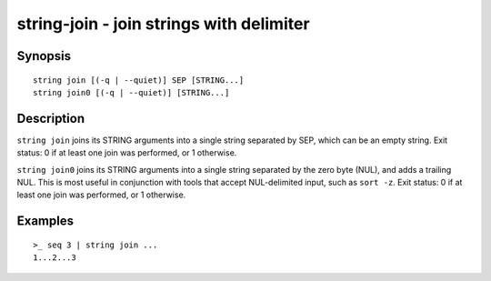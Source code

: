 string-join - join strings with delimiter
=========================================

Synopsis
--------

.. BEGIN SYNOPSIS

::

    string join [(-q | --quiet)] SEP [STRING...]
    string join0 [(-q | --quiet)] [STRING...]

.. END SYNOPSIS

Description
-----------

.. BEGIN DESCRIPTION

``string join`` joins its STRING arguments into a single string separated by SEP, which can be an empty string. Exit status: 0 if at least one join was performed, or 1 otherwise.

``string join0`` joins its STRING arguments into a single string separated by the zero byte (NUL), and adds a trailing NUL. This is most useful in conjunction with tools that accept NUL-delimited input, such as ``sort -z``. Exit status: 0 if at least one join was performed, or 1 otherwise.

.. END DESCRIPTION

Examples
--------

.. BEGIN EXAMPLES

::

    >_ seq 3 | string join ...
    1...2...3

.. END EXAMPLES
